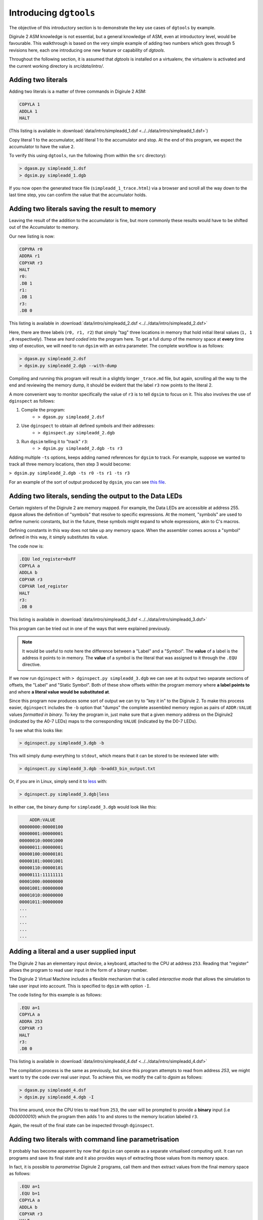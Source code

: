 .. _intro-topics:

Introducing ``dgtools``
=======================

The objective of this introductory section is to demonstrate the key use cases of ``dgtools`` by example.

Digirule 2 ASM knowledge is not essential, but a general knowledge of ASM, even at introductory level, would be 
favourable. This walkthrough is based on the very simple example of adding two numbers which goes through 5 revisions 
here, each one introducing one new feature or capability of `dgtools`. 

Throughout the following section, it is assumed that `dgtools` is installed on a virtualenv, the virtualenv is 
activated and the current working directory is `src/data/intro/`.

Adding two literals
-------------------

Adding two literals is a matter of three commands in Digirule 2 ASM:

.. code::

    COPYLA 1
    ADDLA 1
    HALT


(This listing is available in :download:`data/intro/simpleadd_1.dsf <../../data/intro/simpleadd_1.dsf>`)

Copy literal 1 to the accumulator, add literal 1 to the accumulator and stop.
At the end of this program, we expect the accumulator to have the value ``2``.

To verify this using ``dgtools``, run the following (from within the ``src`` directory):

.. code::

    > dgasm.py simpleadd_1.dsf
    > dgsim.py simpleadd_1.dgb


If you now open the generated trace file (``simpleadd_1_trace.html``) via a browser and scroll all the way down to 
the last time step, you can confirm the value that the accumulator holds.


.. _simple_add_with_mem:

Adding two literals saving the result to memory
----------------------------------------------- 

Leaving the result of the addition to the accumulator is fine, but more commonly these results would have to be shifted
out of the Accumulator to memory.

Our new listing is now:

.. code::

    COPYRA r0
    ADDRA r1
    COPYAR r3
    HALT
    r0:
    .DB 1
    r1:
    .DB 1
    r3:
    .DB 0
    
This listing is available in :download:`data/intro/simpleadd_2.dsf <../../data/intro/simpleadd_2.dsf>`

Here, there are three labels (``r0, r1, r2``) that simply "tag" three locations in memory that hold initial literal 
values (``1, 1 ,0`` respectively).
These are *hard coded* into the program here. To get a full dump of the memory space at **every** time step 
of execution, we will need to run ``dgsim`` with an extra parameter. The complete workflow is as follows:

.. code::

    > dgasm.py simpleadd_2.dsf
    > dgsim.py simpleadd_2.dgb --with-dump

Compiling and running this program will result in a slightly longer ``_trace.md`` file, but again, scrolling all the 
way to the end and reviewing the memory dump, it should be evident that the label ``r3`` now points to the literal 2.

A more convenient way to monitor specifically the value of ``r3`` is to tell ``dgsim`` to focus on it. This also 
involves the use of ``dginspect`` as follows:

1. Compile the program: 
    * ``> dgasm.py simpleadd_2.dsf``
2. Use ``dginspect`` to obtain all defined symbols and their addresses:
    * ``> dginspect.py simpleadd_2.dgb``
3. Run ``dgsim`` telling it to "track" ``r3``:
    * ``> dgsim.py simpleadd_2.dgb -ts r3``

Adding multiple ``-ts`` options, keeps adding named references for ``dgsim`` to track. For example, suppose we wanted 
to track all three memory locations, then step 3 would become: 

``> dgsim.py simpleadd_2.dgb -ts r0 -ts r1 -ts r3``

For an example of the sort of output produced by ``dgsim``, you can see 
`this file <_static/simpleadd_2_trace.html>`_.

Adding two literals, sending the output to the Data LEDs
--------------------------------------------------------

Certain registers of the Digirule 2 are memory mapped. For example, the Data LEDs are accessible at address 255.
``dgasm`` allows the definition of "symbols" that resolve to specific expressions. At the moment, "symbols" are used to
define numeric constants, but in the future, these symbols might expand to whole expressions, akin to C's macros. 

Defining constants in this way does not take up any memory space. When the assembler comes across a "symbol" defined in 
this way, it simply substitutes its value.

The code now is:

.. code::

    .EQU led_register=0xFF
    COPYLA a
    ADDLA b
    COPYAR r3
    COPYAR led_register
    HALT
    r3:
    .DB 0

This listing is available in :download:`data/intro/simpleadd_3.dsf <../../data/intro/simpleadd_3.dsf>`

This program can be tried out in one of the ways that were explained previously. 

.. note::
    It would be useful to note here the difference between a "Label" and a "Symbol". The **value** of a label is the 
    address it points to in memory. The **value** of a symbol is the literal that was assigned to it through the 
    ``.EQU`` directive.

If we now run ``dginspect`` with ``> dginspect.py simpleadd_3.dgb`` we can see at its output two 
separate sections of offsets, the "Label" and "Static Symbol". Both of these show offsets within the program memory 
where **a label points to** and where **a literal value would be substituted at**.

Since this program now produces some sort of output we can try to "key it in" to the Digirule 2. To make this process 
easier, ``dginspect`` includes the ``-b`` option that "dumps" the complete assembled memory region as pairs of 
``ADDR:VALUE`` values *formatted in binary*. To key the program in, just make sure that a given memory address on 
the Digirule2 (indicated by the A0-7 LEDs) maps to the corresponding ``VALUE`` (indicated by the D0-7 LEDs).

To see what this looks like:

.. code::

    > dginspect.py simpleadd_3.dgb -b
    
This will simply dump everything to ``stdout``, which means that it can be stored to be reviewed later with:

.. code::

    > dginspect.py simpleadd_3.dgb -b>add3_bin_output.txt
    
Or, if you are in Linux, simply send it to `less <https://en.wikipedia.org/wiki/Less_(Unix)>`_ with:

.. code::

    > dginspect.py simpleadd_3.dgb|less

In either cae, the binary dump for ``simpleadd_3.dgb`` would look like this:

.. code::
    
        ADDR:VALUE   
    00000000:00000100
    00000001:00000001
    00000010:00001000
    00000011:00000001
    00000100:00000101
    00000101:00001001
    00000110:00000101
    00000111:11111111
    00001000:00000000
    00001001:00000000
    00001010:00000000
    00001011:00000000
    ...
    ...
    ...
    ...
    ...



Adding a literal and a user supplied input
------------------------------------------

The Digirule 2 has an elementary input device, a keyboard, attached to the CPU at address ``253``. Reading that 
"register" allows the program to read user input in the form of a binary number. 

The Digirule 2 Virtual Machine includes a flexible mechanism that is called *interactive mode* that allows the 
simulation to take user input into account. This is specified to ``dgsim`` with option ``-I``.

The code listing for this example is as follows:

.. code::

    .EQU a=1
    COPYLA a
    ADDRA 253
    COPYAR r3
    HALT
    r3:
    .DB 0

This listing is available in :download:`data/intro/simpleadd_4.dsf <../../data/intro/simpleadd_4.dsf>`

The compilation process is the same as previously, but since this program attempts to read from address `253`, 
we might want to try the code over real user input. To achieve this, we modify the call to `dgsim` as follows:


.. code::

    > dgasm.py simpleadd_4.dsf
    > dgsim.py simpleadd_4.dgb -I

This time around, once the CPU tries to read from ``253``, the user will be prompted to provide a **binary** input 
(i.e `0b00000010`) which the program then adds 1 to and stores to the memory location labeled ``r3``.

Again, the result of the final state can be inspected through ``dginspect``.


.. _cplx_intro_example_5:

Adding two literals with command line parametrisation
-----------------------------------------------------

It probably has become apparent by now that ``dgsim`` can operate as a separate virtualised computing unit. It can 
run programs and save its final state and it also provides ways of extracting those values from its memory space.

In fact, it is possible to *parametrise* Digirule 2 programs, call them and then extract values from the final memory 
space as follows:

.. code::

    .EQU a=1
    .EQU b=1
    COPYLA a
    ADDLA b
    COPYAR r3
    HALT
    r3:
    .DB 0

This listing is available in :download:`data/intro/simpleadd_5.dsf <../../data/intro/simpleadd_5.dsf>`

This program specifies two "symbols" ``a,b`` which hold literals that participate in addition and one label ``r3`` that 
points to a one byte memory location that receives the result of the addition.

Very briefly, ``a,b`` will become the **parameters** (two numbers that can be reset **without recompiling the program**) 
and ``r3`` will be the memory location that holds the final result.

The complete workflow is as follows, notice here *which .dgb file is inspected for the results of the calculation*:

1. Compile the program
    * ``> dgasm.py simpleadd_5.dsf``
2. Run the program
    * ``> dgsim.py simpleadd_5.dgb``
3. Inspect the result as stored in `r3`
    * ``> dginspect.py simpleadd_5_memdump.dgb -g r3`` 
    * With the program in its original form, this value should be ``2``.
4. **Change parameter a to 3**
    * ``> dginspect.py simpleadd_5.dgb -sy a 3``
    * Don't worry about overwriting ``simpleadd_5.dgb``, its original form is still maintained in a ``.bak`` file.
5. Run the program again
    * ``> dgsim.py simpleadd_5.dgb``
6. Inspect the final result now
    * ``> dginspect.py simpleadd_5_memdump.dgb -g r3`` 
    * With the parameters given here, this value should be ``4``
    
7. Start keying the final result in with:
    * ``> dginspect.py simpleadd_5_memdump.dgb -b``
    

This is probably the most involved workflow using ``dgtools`` to take full control of program execution.

Each one of the three tools has more capabilities that were not expanded upon here but can be reviewed with ``--help``.
For more information please see section :ref:`detailed_script_descriptions`.

With these points in mind, it is now time to move to :ref:`advanced topics <advanced-topics>` demonstrating more 
complex code on the Digirule 2.
